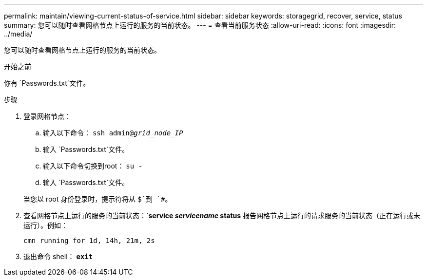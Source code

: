 ---
permalink: maintain/viewing-current-status-of-service.html 
sidebar: sidebar 
keywords: storagegrid, recover, service, status 
summary: 您可以随时查看网格节点上运行的服务的当前状态。 
---
= 查看当前服务状态
:allow-uri-read: 
:icons: font
:imagesdir: ../media/


[role="lead"]
您可以随时查看网格节点上运行的服务的当前状态。

.开始之前
你有 `Passwords.txt`文件。

.步骤
. 登录网格节点：
+
.. 输入以下命令： `ssh admin@_grid_node_IP_`
.. 输入 `Passwords.txt`文件。
.. 输入以下命令切换到root： `su -`
.. 输入 `Passwords.txt`文件。


+
当您以 root 身份登录时，提示符将从 `$`到 `#`。

. 查看网格节点上运行的服务的当前状态：`*service _servicename_ status* 报告网格节点上运行的请求服务的当前状态（正在运行或未运行）。例如：
+
[listing]
----
cmn running for 1d, 14h, 21m, 2s
----
. 退出命令 shell： `*exit*`

